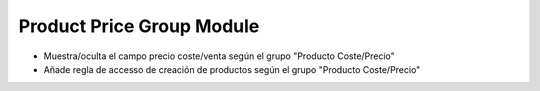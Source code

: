 Product Price Group Module
##########################

- Muestra/oculta el campo precio coste/venta según el grupo "Producto Coste/Precio"
- Añade regla de accesso de creación de productos según el grupo "Producto Coste/Precio"
